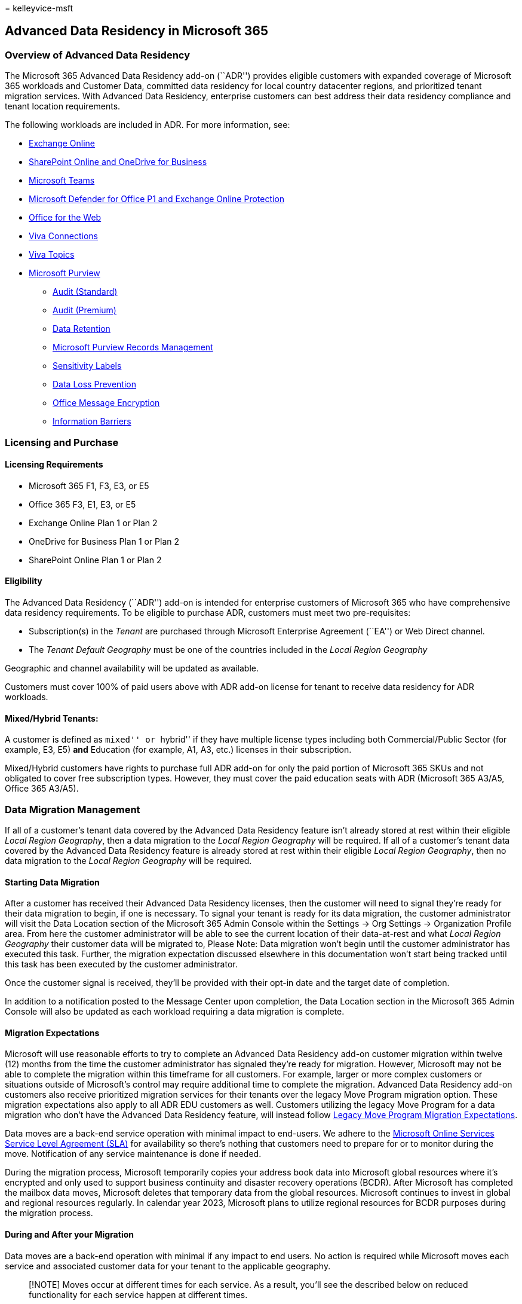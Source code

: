 = 
kelleyvice-msft

== Advanced Data Residency in Microsoft 365

=== Overview of Advanced Data Residency

The Microsoft 365 Advanced Data Residency add-on (``ADR'') provides
eligible customers with expanded coverage of Microsoft 365 workloads and
Customer Data, committed data residency for local country datacenter
regions, and prioritized tenant migration services. With Advanced Data
Residency, enterprise customers can best address their data residency
compliance and tenant location requirements.

The following workloads are included in ADR. For more information, see:

* link:m365-dr-workload-exo.md[Exchange Online]
* link:m365-dr-workload-spo.md[SharePoint Online and OneDrive for
Business]
* link:m365-dr-workload-teams.md[Microsoft Teams]
* link:m365-dr-workload-mdo-p1.md[Microsoft Defender for Office P1 and
Exchange Online Protection]
* link:m365-dr-workload-office-for-web.md[Office for the Web]
* link:m365-dr-workload-viva-connections.md[Viva Connections]
* link:m365-dr-workload-viva-topics.md[Viva Topics]
* link:m365-dr-workload-purview.md[Microsoft Purview]
** link:m365-dr-workload-purview.md#purview-audit-standard[Audit
(Standard)]
** link:m365-dr-workload-purview.md#purview-audit-premium[Audit
(Premium)]
** link:++m365-dr-workload-purview.md#data-lifecycle-management---data-retention++[Data
Retention]
** link:++m365-dr-workload-purview.md#data-lifecycle-management---records-management++[Microsoft
Purview Records Management]
** link:++m365-dr-workload-purview.md#information-protection---sensitivity-labels++[Sensitivity
Labels]
** link:++m365-dr-workload-purview.md#information-protection---data-loss-prevention-dlp++[Data
Loss Prevention]
** link:++m365-dr-workload-purview.md#information-protection---office-message-encryption++[Office
Message Encryption]
** link:++m365-dr-workload-purview.md#insider-risk-management---information-barriers++[Information
Barriers]

=== Licensing and Purchase

==== Licensing Requirements

* Microsoft 365 F1, F3, E3, or E5
* Office 365 F3, E1, E3, or E5
* Exchange Online Plan 1 or Plan 2
* OneDrive for Business Plan 1 or Plan 2
* SharePoint Online Plan 1 or Plan 2

==== Eligibility

The Advanced Data Residency (``ADR'') add-on is intended for enterprise
customers of Microsoft 365 who have comprehensive data residency
requirements. To be eligible to purchase ADR, customers must meet two
pre-requisites:

* Subscription(s) in the _Tenant_ are purchased through Microsoft
Enterprise Agreement (``EA'') or Web Direct channel.
* The _Tenant_ _Default Geography_ must be one of the countries included
in the _Local Region Geography_

Geographic and channel availability will be updated as available.

Customers must cover 100% of paid users above with ADR add-on license
for tenant to receive data residency for ADR workloads.

==== Mixed/Hybrid Tenants:

A customer is defined as ``mixed'' or ``hybrid'' if they have multiple
license types including both Commercial/Public Sector (for example, E3,
E5) *and* Education (for example, A1, A3, etc.) licenses in their
subscription.

Mixed/Hybrid customers have rights to purchase full ADR add-on for only
the paid portion of Microsoft 365 SKUs and not obligated to cover free
subscription types. However, they must cover the paid education seats
with ADR (Microsoft 365 A3/A5, Office 365 A3/A5).

=== Data Migration Management

If all of a customer’s tenant data covered by the Advanced Data
Residency feature isn’t already stored at rest within their eligible
_Local Region Geography_, then a data migration to the _Local Region
Geography_ will be required. If all of a customer’s tenant data covered
by the Advanced Data Residency feature is already stored at rest within
their eligible _Local Region Geography_, then no data migration to the
_Local Region Geography_ will be required.

==== Starting Data Migration

After a customer has received their Advanced Data Residency licenses,
then the customer will need to signal they’re ready for their data
migration to begin, if one is necessary. To signal your tenant is ready
for its data migration, the customer administrator will visit the Data
Location section of the Microsoft 365 Admin Console within the Settings
-> Org Settings -> Organization Profile area. From here the customer
administrator will be able to see the current location of their
data-at-rest and what _Local Region Geography_ their customer data will
be migrated to, Please Note: Data migration won’t begin until the
customer administrator has executed this task. Further, the migration
expectation discussed elsewhere in this documentation won’t start being
tracked until this task has been executed by the customer administrator.

Once the customer signal is received, they’ll be provided with their
opt-in date and the target date of completion.

In addition to a notification posted to the Message Center upon
completion, the Data Location section in the Microsoft 365 Admin Console
will also be updated as each workload requiring a data migration is
complete.

==== Migration Expectations

Microsoft will use reasonable efforts to try to complete an Advanced
Data Residency add-on customer migration within twelve (12) months from
the time the customer administrator has signaled they’re ready for
migration. However, Microsoft may not be able to complete the migration
within this timeframe for all customers. For example, larger or more
complex customers or situations outside of Microsoft’s control may
require additional time to complete the migration. Advanced Data
Residency add-on customers also receive prioritized migration services
for their tenants over the legacy Move Program migration option. These
migration expectations also apply to all ADR EDU customers as well.
Customers utilizing the legacy Move Program for a data migration who
don’t have the Advanced Data Residency feature, will instead follow
link:m365-dr-legacy-move-program.md#migration-expectations[Legacy Move
Program Migration Expectations].

Data moves are a back-end service operation with minimal impact to
end-users. We adhere to the
https://go.microsoft.com/fwlink/p/?LinkId=523897[Microsoft Online
Services Service Level Agreement (SLA)] for availability so there’s
nothing that customers need to prepare for or to monitor during the
move. Notification of any service maintenance is done if needed.

During the migration process, Microsoft temporarily copies your address
book data into Microsoft global resources where it’s encrypted and only
used to support business continuity and disaster recovery operations
(BCDR). After Microsoft has completed the mailbox data moves, Microsoft
deletes that temporary data from the global resources. Microsoft
continues to invest in global and regional resources regularly. In
calendar year 2023, Microsoft plans to utilize regional resources for
BCDR purposes during the migration process.

==== During and After your Migration

Data moves are a back-end operation with minimal if any impact to end
users. No action is required while Microsoft moves each service and
associated customer data for your tenant to the applicable geography.

____
[!NOTE] Moves occur at different times for each service. As a result,
you’ll see the described below on reduced functionality for each service
happen at different times.
____

Watch the Microsoft 365 Message Center for confirmation when moves for
each workload service is complete.

==== Impact on End Users and Workloads

Data moves are a back-end service operation with minimal impact to
end-users. Features that can be impacted are listed on the During and
after your data move page. We adhere to the
https://go.microsoft.com/fwlink/p/?LinkId=523897[Microsoft Online
Services Service Level Agreement (SLA)] for availability so there’s
nothing that customers need to prepare for or to monitor during the
move. Notification of any service maintenance is done if needed.

==== Features Impacted

Because of the complex nature of the hundreds of services (both standard
and customizable) that are available within the many workloads that
customers sign up for and use within a typical E3 or E5 license, the
migration of customer data from one data center to another could cause
minor disruption and/or temporary unavailability of certain services
customers use. See the migration sections of each workload in the
link:m365-dr-workload-exo.md[Workload Data Residency Capabilities
section] for more information.

==== Status Notification

For customers requiring a data migration, they may monitor the Message
Center for updates to be provided as each workload completes its data
migration. The Data Location section in the Microsoft 365 Admin Console
may also be referenced to see if a workload has completed its migration.
Due to the nature of how migrations work, there’s no granular status
provided to indicate just how close to completion a migration may be.

==== FAQ

===== How do enterprise customers purchase the Microsoft 365 Advanced Data Residency add-on?

Click to expand

Eligible enterprise customers should contact their Microsoft account
team or Enterprise Agreement licensing partner to facilitate a purchase
of Advanced Data Residency add-on. Web Direct customers should purchase
through their online account.

===== What does the launch of ADR mean for the Move Program?

Click to expand

The Advanced Data Residency and Move Program efforts will exist
simultaneously for a limited time and have different customer
commitments. The Move Program is limited to Exchange Online, SharePoint
Online, OneDrive for Business, and Microsoft Teams. ADR includes these
and more workloads. The Move program was terminated with the launch of
the Qatar local datacenter and won’t be available for any future local
datacenters. Advanced Data Residency customers receive prioritized
migration services over Move Program customers. See the Migration
Expectation section for more detail.

===== How can I move my data to my country with Advanced Data Residency? What does the process look like?

Click to expand

The first step is to purchase the ADR SKU, refer to
link:advanced-data-residency.md#eligibility[ADR Eligibility]. Once you
have purchased ADR, you’ll receive a notification via Message Center (in
the tenant admin center) outlining the purchase confirmation. After you
confirm readiness to begin migrations 12-month expectation to migrate
all your customer at-rest data, as it relates to the workloads listed
above, will begin. From there all workloads migrating customer data will
provide notifications to the tenant admin via Message Center (two
messages each; one at the start and end of the migration process).

=== Related articles

link:m365-dr-legacy-move-program.md[Legacy Move Program]

link:/power-platform/admin/new-datacenter-regions?branch=main[New
datacenter geos for Microsoft Dynamics CRM Online]

https://azure.microsoft.com/regions/[Azure services by region]

link:/microsoftteams/teams-experience-o365odb-spo-multi-geo?branch=main[Teams
experience in a Microsoft 365 Multi-Geo-enabled tenancy]
